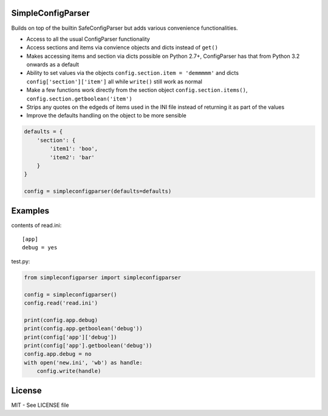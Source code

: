 SimpleConfigParser
==================

.. image:: https://travis-ci.org/helgi/python-simpleconfigparser.png
   :target: https://travis-ci.org/helgi/python-simpleconfigparser

Builds on top of the builtin SafeConfigParser but adds various
convenience functionalities.

-  Access to all the usual ConfigParser functionality
-  Access sections and items via convience objects and dicts instead of
   ``get()``
-  Makes accessing items and section via dicts possible on Python 2.7+,
   ConfigParser has that from Python 3.2 onwards as a default
-  Ability to set values via the objects
   ``config.section.item = 'demmmmm'`` and dicts
   ``config['section']['item']`` all while ``write()`` still work as
   normal
-  Make a few functions work directly from the section object
   ``config.section.items()``, ``config.section.getboolean('item')``
-  Strips any quotes on the edgeds of items used in the INI file instead
   of returning it as part of the values
-  Improve the defaults handling on the object to be more sensible

.. code:: python

    defaults = {
        'section': {
            'item1': 'boo',
            'item2': 'bar'
        }
    }

    config = simpleconfigparser(defaults=defaults)

Examples
========

contents of read.ini:
::

    [app]
    debug = yes

test.py:

.. code:: python

    from simpleconfigparser import simpleconfigparser

    config = simpleconfigparser()
    config.read('read.ini')

    print(config.app.debug)
    print(config.app.getboolean('debug'))
    print(config['app']['debug'])
    print(config['app'].getboolean('debug'))
    config.app.debug = no
    with open('new.ini', 'wb') as handle:
        config.write(handle)

License
=======
MIT - See LICENSE file